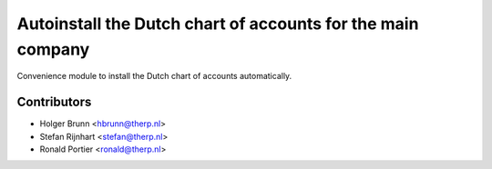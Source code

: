 Autoinstall the Dutch chart of accounts for the main company
------------------------------------------------------------
Convenience module to install the Dutch chart of accounts automatically.


Contributors
============

* Holger Brunn <hbrunn@therp.nl>
* Stefan Rijnhart <stefan@therp.nl>
* Ronald Portier <ronald@therp.nl>
